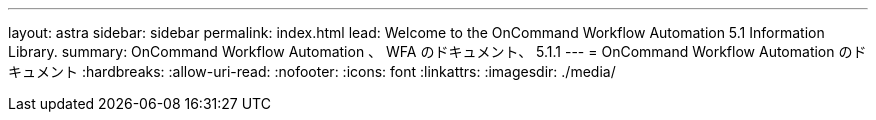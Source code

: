 ---
layout: astra 
sidebar: sidebar 
permalink: index.html 
lead: Welcome to the OnCommand Workflow Automation 5.1 Information Library. 
summary: OnCommand Workflow Automation 、 WFA のドキュメント、 5.1.1 
---
= OnCommand Workflow Automation のドキュメント
:hardbreaks:
:allow-uri-read: 
:nofooter: 
:icons: font
:linkattrs: 
:imagesdir: ./media/



